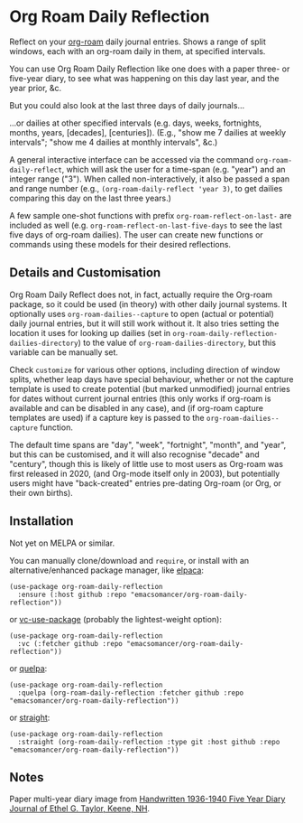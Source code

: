 * Org Roam Daily Reflection
Reflect on your [[https://www.orgroam.com/][org-roam]] daily journal entries. Shows a range of split windows, each with an org-roam daily in them, at specified intervals. 

[[./images/n-year-diary.jpg]]

You can use Org Roam Daily Reflection like one does with a paper three- or five-year diary, to see what was happening on this day last year, and the year prior, &c.

[[./images/5-years.png][./images/5-years.png]]

But you could also look at the last three days of daily journals...

[[./images/3-days.png][./images/3-days.png]]

...or dailies at other specified intervals (e.g. days, weeks, fortnights, months, years, [decades], [centuries]). (E.g., "show me 7 dailies at weekly intervals"; "show me 4 dailies at monthly intervals", &c.)

A general interactive interface can be accessed via the command =org-roam-daily-reflect=, which will ask the user for a time-span (e.g. "year") and an integer range ("3"). When called non-interactively, it also be passed a span and range number (e.g., =(org-roam-daily-reflect 'year 3)=, to get dailies comparing this day on the last three years.)

A few sample one-shot functions with prefix =org-roam-reflect-on-last-= are included as well (e.g. =org-roam-reflect-on-last-five-days= to see the last five days of org-roam dailies). The user can create new functions or commands using these models for their desired reflections.

** Details and Customisation
Org Roam Daily Reflect does not, in fact, actually require the Org-roam package, so it could be used (in theory) with other daily journal systems. It optionally uses =org-roam-dailies--capture= to open (actual or potential) daily journal entries, but it will still work without it. It also tries setting the location it uses for looking up dailies (set in  =org-roam-daily-reflection-dailies-directory=) to the value of =org-roam-dailies-directory=, but this variable can be manually set.

Check =customize= for various other options, including direction of window splits, whether leap days have special behaviour, whether or not the capture template is used to create potential (but marked unmodified) journal entries for dates without current journal entries (this only works if org-roam is available and can be disabled in any case), and (if org-roam capture templates are used) if a capture key is passed to the =org-roam-dailies--capture= function.

The default time spans are "day", "week", "fortnight", "month", and "year", but this can be customised, and it will also recognise "decade" and "century", though this is likely of little use to most users as Org-roam was first released in 2020, (and Org-mode itself only in 2003), but potentially users might have "back-created" entries pre-dating Org-roam (or Org, or their own births).

[[./images/5-centuries.png][./images/5-centuries.png]]

** Installation
Not yet on MELPA or similar.

You can manually clone/download and =require=, or install with an alternative/enhanced package manager, like [[https://github.com/progfolio/elpaca][elpaca]]:
#+begin_src elisp
(use-package org-roam-daily-reflection
  :ensure (:host github :repo "emacsomancer/org-roam-daily-reflection"))
#+end_src

or [[https://github.com/slotThe/vc-use-package][vc-use-package]] (probably the lightest-weight option):
#+begin_src elisp
(use-package org-roam-daily-reflection
  :vc (:fetcher github :repo "emacsomancer/org-roam-daily-reflection"))
  #+end_src

or [[https://github.com/quelpa/quelpa][quelpa]]:
#+begin_src elisp
(use-package org-roam-daily-reflection
  :quelpa (org-roam-daily-reflection :fetcher github :repo "emacsomancer/org-roam-daily-reflection"))
#+end_src
  
or [[https://github.com/radian-software/straight.el][straight]]:
#+begin_src elisp
(use-package org-roam-daily-reflection
  :straight (org-roam-daily-reflection :type git :host github :repo "emacsomancer/org-roam-daily-reflection"))
#+end_src

** Notes
Paper multi-year diary image from [[https://memoryholevintage.com/products/handwritten-1936-1940-five-year-diary-journal-of-ethel-g-taylor-keene-nh][Handwritten 1936-1940 Five Year Diary Journal of Ethel G. Taylor, Keene, NH]].
